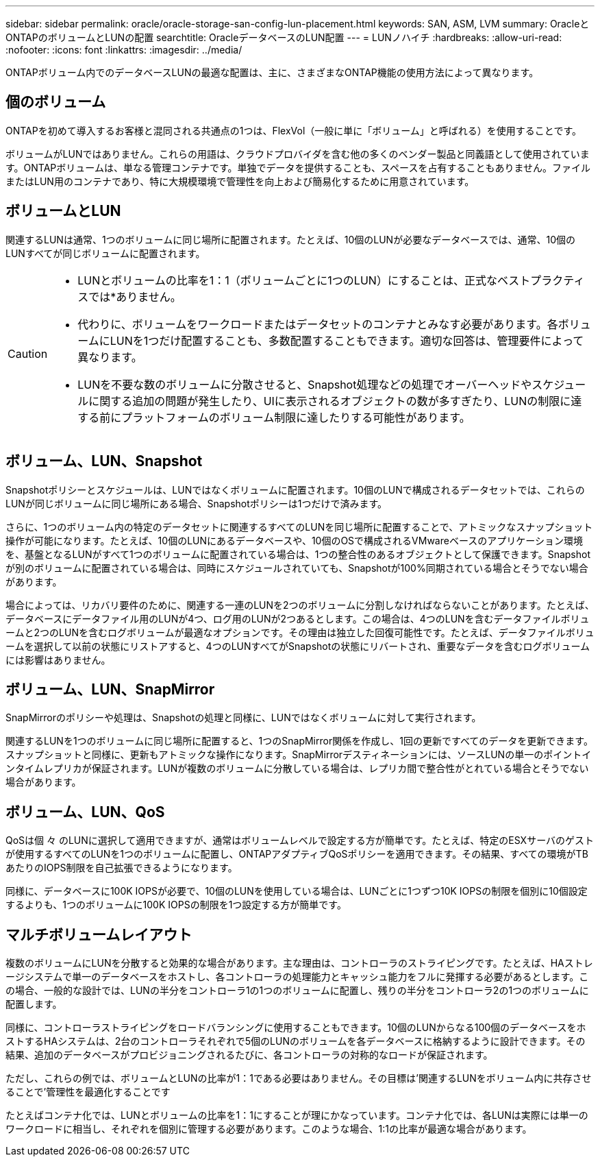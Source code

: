 ---
sidebar: sidebar 
permalink: oracle/oracle-storage-san-config-lun-placement.html 
keywords: SAN, ASM, LVM 
summary: OracleとONTAPのボリュームとLUNの配置 
searchtitle: OracleデータベースのLUN配置 
---
= LUNノハイチ
:hardbreaks:
:allow-uri-read: 
:nofooter: 
:icons: font
:linkattrs: 
:imagesdir: ../media/


[role="lead"]
ONTAPボリューム内でのデータベースLUNの最適な配置は、主に、さまざまなONTAP機能の使用方法によって異なります。



== 個のボリューム

ONTAPを初めて導入するお客様と混同される共通点の1つは、FlexVol（一般に単に「ボリューム」と呼ばれる）を使用することです。

ボリュームがLUNではありません。これらの用語は、クラウドプロバイダを含む他の多くのベンダー製品と同義語として使用されています。ONTAPボリュームは、単なる管理コンテナです。単独でデータを提供することも、スペースを占有することもありません。ファイルまたはLUN用のコンテナであり、特に大規模環境で管理性を向上および簡易化するために用意されています。



== ボリュームとLUN

関連するLUNは通常、1つのボリュームに同じ場所に配置されます。たとえば、10個のLUNが必要なデータベースでは、通常、10個のLUNすべてが同じボリュームに配置されます。

[CAUTION]
====
* LUNとボリュームの比率を1：1（ボリュームごとに1つのLUN）にすることは、正式なベストプラクティスでは*ありません。
* 代わりに、ボリュームをワークロードまたはデータセットのコンテナとみなす必要があります。各ボリュームにLUNを1つだけ配置することも、多数配置することもできます。適切な回答は、管理要件によって異なります。
* LUNを不要な数のボリュームに分散させると、Snapshot処理などの処理でオーバーヘッドやスケジュールに関する追加の問題が発生したり、UIに表示されるオブジェクトの数が多すぎたり、LUNの制限に達する前にプラットフォームのボリューム制限に達したりする可能性があります。


====


== ボリューム、LUN、Snapshot

Snapshotポリシーとスケジュールは、LUNではなくボリュームに配置されます。10個のLUNで構成されるデータセットでは、これらのLUNが同じボリュームに同じ場所にある場合、Snapshotポリシーは1つだけで済みます。

さらに、1つのボリューム内の特定のデータセットに関連するすべてのLUNを同じ場所に配置することで、アトミックなスナップショット操作が可能になります。たとえば、10個のLUNにあるデータベースや、10個のOSで構成されるVMwareベースのアプリケーション環境を、基盤となるLUNがすべて1つのボリュームに配置されている場合は、1つの整合性のあるオブジェクトとして保護できます。Snapshotが別のボリュームに配置されている場合は、同時にスケジュールされていても、Snapshotが100%同期されている場合とそうでない場合があります。

場合によっては、リカバリ要件のために、関連する一連のLUNを2つのボリュームに分割しなければならないことがあります。たとえば、データベースにデータファイル用のLUNが4つ、ログ用のLUNが2つあるとします。この場合は、4つのLUNを含むデータファイルボリュームと2つのLUNを含むログボリュームが最適なオプションです。その理由は独立した回復可能性です。たとえば、データファイルボリュームを選択して以前の状態にリストアすると、4つのLUNすべてがSnapshotの状態にリバートされ、重要なデータを含むログボリュームには影響はありません。



== ボリューム、LUN、SnapMirror

SnapMirrorのポリシーや処理は、Snapshotの処理と同様に、LUNではなくボリュームに対して実行されます。

関連するLUNを1つのボリュームに同じ場所に配置すると、1つのSnapMirror関係を作成し、1回の更新ですべてのデータを更新できます。スナップショットと同様に、更新もアトミックな操作になります。SnapMirrorデスティネーションには、ソースLUNの単一のポイントインタイムレプリカが保証されます。LUNが複数のボリュームに分散している場合は、レプリカ間で整合性がとれている場合とそうでない場合があります。



== ボリューム、LUN、QoS

QoSは個 々 のLUNに選択して適用できますが、通常はボリュームレベルで設定する方が簡単です。たとえば、特定のESXサーバのゲストが使用するすべてのLUNを1つのボリュームに配置し、ONTAPアダプティブQoSポリシーを適用できます。その結果、すべての環境がTBあたりのIOPS制限を自己拡張できるようになります。

同様に、データベースに100K IOPSが必要で、10個のLUNを使用している場合は、LUNごとに1つずつ10K IOPSの制限を個別に10個設定するよりも、1つのボリュームに100K IOPSの制限を1つ設定する方が簡単です。



== マルチボリュームレイアウト

複数のボリュームにLUNを分散すると効果的な場合があります。主な理由は、コントローラのストライピングです。たとえば、HAストレージシステムで単一のデータベースをホストし、各コントローラの処理能力とキャッシュ能力をフルに発揮する必要があるとします。この場合、一般的な設計では、LUNの半分をコントローラ1の1つのボリュームに配置し、残りの半分をコントローラ2の1つのボリュームに配置します。

同様に、コントローラストライピングをロードバランシングに使用することもできます。10個のLUNからなる100個のデータベースをホストするHAシステムは、2台のコントローラそれぞれで5個のLUNのボリュームを各データベースに格納するように設計できます。その結果、追加のデータベースがプロビジョニングされるたびに、各コントローラの対称的なロードが保証されます。

ただし、これらの例では、ボリュームとLUNの比率が1：1である必要はありません。その目標は'関連するLUNをボリューム内に共存させることで'管理性を最適化することです

たとえばコンテナ化では、LUNとボリュームの比率を1：1にすることが理にかなっています。コンテナ化では、各LUNは実際には単一のワークロードに相当し、それぞれを個別に管理する必要があります。このような場合、1:1の比率が最適な場合があります。
